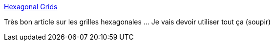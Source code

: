 :jbake-type: post
:jbake-status: published
:jbake-title: Hexagonal Grids
:jbake-tags: programming,algorithme,data,structure,_mois_avr.,_année_2017
:jbake-date: 2017-04-15
:jbake-depth: ../
:jbake-uri: shaarli/1492265427000.adoc
:jbake-source: https://nicolas-delsaux.hd.free.fr/Shaarli?searchterm=http%3A%2F%2Fwww.redblobgames.com%2Fgrids%2Fhexagons%2F&searchtags=programming+algorithme+data+structure+_mois_avr.+_ann%C3%A9e_2017
:jbake-style: shaarli

http://www.redblobgames.com/grids/hexagons/[Hexagonal Grids]

Très bon article sur les grilles hexagonales ... Je vais devoir utiliser tout ça (soupir)
